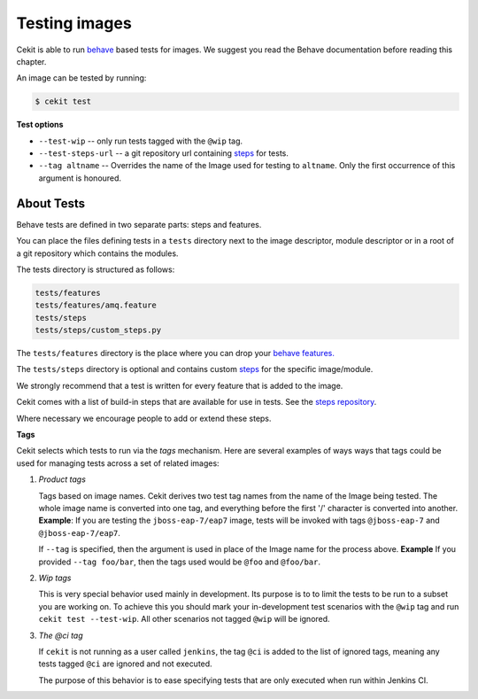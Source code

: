 Testing images
==============

Cekit is able to run `behave <https://behave.readthedocs.io/>`_ based
tests for images. We suggest you read the Behave documentation before reading
this chapter.

An image can be tested by running:

.. code:: bash
	  
	  $ cekit test

**Test options**

* ``--test-wip`` -- only run tests tagged with the ``@wip`` tag.
* ``--test-steps-url`` -- a git repository url containing `steps <https://pythonhosted.org/behave/tutorial.html#python-step-implementations>`_ for tests.
* ``--tag altname`` --  Overrides the name of the Image used for testing to ``altname``. Only the first occurrence of this argument is honoured.


About Tests
-----------

Behave tests are defined in two separate parts: steps and features.

You can place the files defining tests in a ``tests`` directory next to the
image descriptor, module descriptor or in a root of a git repository which
contains the modules.

The tests directory is structured as follows:

.. code::
   
          tests/features
          tests/features/amq.feature
          tests/steps
          tests/steps/custom_steps.py


The ``tests/features`` directory is the place where you can drop your `behave
features. <https://pythonhosted.org/behave/gherkin.html>`_

The ``tests/steps`` directory is optional and contains custom `steps
<https://pythonhosted.org/behave/tutorial.html#python-step-implementations>`_
for the specific image/module.

We strongly recommend that a test is written for every feature that is added to the image.

Cekit comes with a list of build-in steps that are available for use in
tests. See the `steps repository <https://github.com/jboss-openshift/cekit-test-steps>`_.

Where necessary we encourage people to add or extend these steps.

**Tags**

Cekit selects which tests to run via the *tags* mechanism. Here are several
examples of ways ways that tags could be used for managing tests across a set
of related images:

1. `Product tags`
   
   Tags based on image names. Cekit derives two test tag names from the
   name of the Image being tested. The whole image name is converted into one
   tag, and everything before the first '/' character is converted into
   another.
   **Example**: If you are testing the ``jboss-eap-7/eap7`` image,
   tests will be invoked with tags ``@jboss-eap-7`` and ``@jboss-eap-7/eap7``.

   If ``--tag`` is specified, then the argument is used in place of the Image
   name for the process above.
   **Example** If you provided ``--tag foo/bar``, then the tags used would be
   ``@foo`` and ``@foo/bar``.

2. `Wip tags`
   
   This is very special behavior used mainly in development. Its purpose is to
   to limit the tests to be run to a subset you are working on. To achieve this
   you should mark your in-development test scenarios with the ``@wip`` tag and
   run ``cekit test --test-wip``. All other scenarios not tagged ``@wip``
   will be ignored.

3. `The @ci tag`

   If ``cekit`` is not running as a user called ``jenkins``, the tag ``@ci``
   is added to the list of ignored tags, meaning any tests tagged ``@ci`` are
   ignored and not executed.

   The purpose of this behavior is to ease specifying tests that are only
   executed when run within Jenkins CI.
